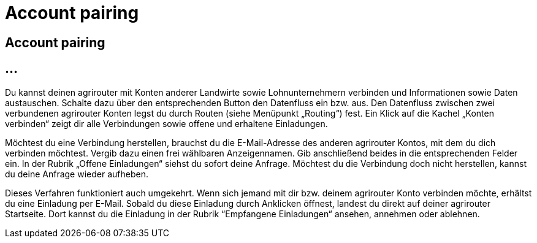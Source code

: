 :imagesdir: _images/

= Account pairing

== Account pairing

//Publishing and Subskription erklären
//Maschinen mit live Telemetrie 
//Datenfluss ein / aus
//Externe Maschinen


== ...

Du kannst deinen agrirouter mit Konten anderer Landwirte sowie Lohnunternehmern verbinden und Informationen sowie Daten austauschen. 
Schalte dazu über den entsprechenden Button den Datenfluss ein bzw. aus. Den Datenfluss zwischen zwei verbundenen agrirouter Konten legst du durch Routen (siehe Menüpunkt „Routing“) fest. 
Ein Klick auf die Kachel „Konten verbinden“ zeigt dir alle Verbindungen sowie offene und erhaltene Einladungen. 

Möchtest du eine Verbindung herstellen, brauchst du die E-Mail-Adresse des anderen agrirouter Kontos, mit dem du dich verbinden möchtest. 
Vergib dazu einen frei wählbaren Anzeigennamen. Gib anschließend beides in die entsprechenden Felder ein. In der Rubrik „Offene Einladungen“ siehst du sofort deine Anfrage. 
Möchtest du die Verbindung doch nicht herstellen, kannst du deine Anfrage wieder aufheben.


Dieses Verfahren funktioniert auch umgekehrt. Wenn sich jemand mit dir bzw. deinem agrirouter Konto verbinden möchte, erhältst du eine Einladung per E-Mail. 
Sobald du diese Einladung durch Anklicken öffnest, landest du direkt auf deiner agrirouter Startseite. 
Dort kannst du die Einladung in der Rubrik “Empfangene Einladungen“ ansehen, annehmen oder ablehnen.
